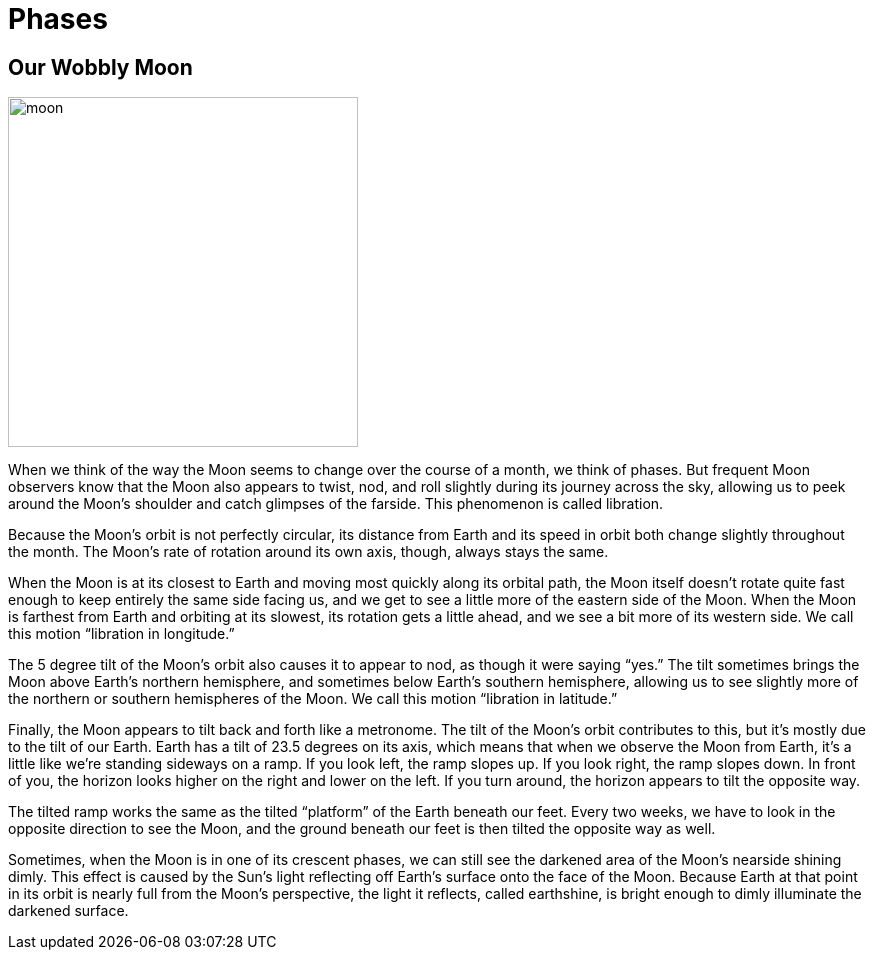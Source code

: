 = Phases
:description: A description of the page stored in an HTML meta tag.
:sectanchors:
:imagesdir: ./images
:url-repo: https://github.com/PardusEidolon/antoraTemplate
:page-tags: html,antora,asciidocs


== Our Wobbly Moon

image::moon.jpg[moon,350,350,role=left,role=text-left]

When we think of the way the Moon seems to change over the course of a month, we think of phases. But frequent Moon observers know that the Moon also appears to twist, nod, and roll slightly during its journey across the sky, allowing us to peek around the Moon's shoulder and catch glimpses of the farside. This phenomenon is called libration.

Because the Moon's orbit is not perfectly circular, its distance from Earth and its speed in orbit both change slightly throughout the month. The Moon's rate of rotation around its own axis, though, always stays the same.

When the Moon is at its closest to Earth and moving most quickly along its orbital path, the Moon itself doesn't rotate quite fast enough to keep entirely the same side facing us, and we get to see a little more of the eastern side of the Moon. When the Moon is farthest from Earth and orbiting at its slowest, its rotation gets a little ahead, and we see a bit more of its western side. We call this motion “libration in longitude.”

The 5 degree tilt of the Moon's orbit also causes it to appear to nod, as though it were saying “yes.” The tilt sometimes brings the Moon above Earth's northern hemisphere, and sometimes below Earth's southern hemisphere, allowing us to see slightly more of the northern or southern hemispheres of the Moon. We call this motion “libration in latitude.”

Finally, the Moon appears to tilt back and forth like a metronome. The tilt of the Moon's orbit contributes to this, but it's mostly due to the tilt of our Earth. Earth has a tilt of 23.5 degrees on its axis, which means that when we observe the Moon from Earth, it's a little like we're standing sideways on a ramp. If you look left, the ramp slopes up. If you look right, the ramp slopes down. In front of you, the horizon looks higher on the right and lower on the left. If you turn around, the horizon appears to tilt the opposite way.

The tilted ramp works the same as the tilted “platform” of the Earth beneath our feet. Every two weeks, we have to look in the opposite direction to see the Moon, and the ground beneath our feet is then tilted the opposite way as well.

Sometimes, when the Moon is in one of its crescent phases, we can still see the darkened area of the Moon's nearside shining dimly. This effect is caused by the Sun's light reflecting off Earth's surface onto the face of the Moon. Because Earth at that point in its orbit is nearly full from the Moon's perspective, the light it reflects, called earthshine, is bright enough to dimly illuminate the darkened surface.